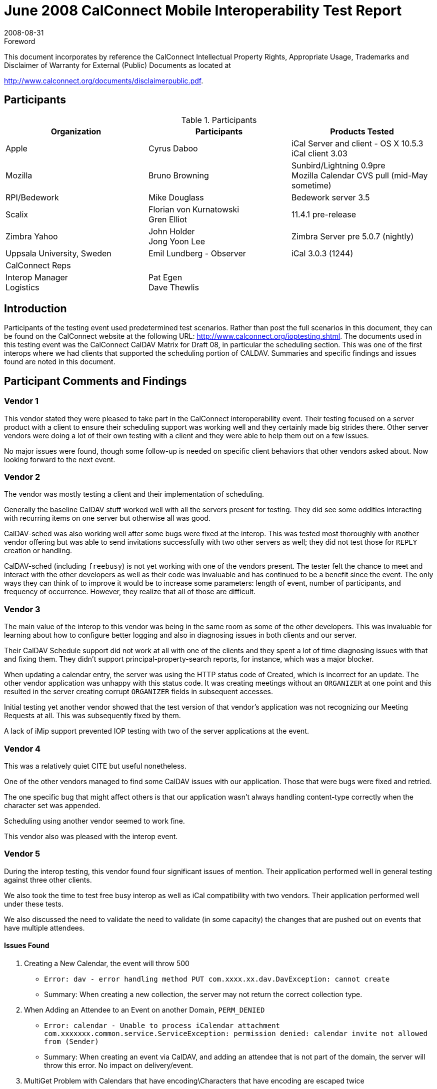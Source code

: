 = June 2008 CalConnect Mobile Interoperability Test Report
:docnumber: 0804
:copyright-year: 2008
:language: en
:doctype: administrative
:edition: 1.3
:status: published
:revdate: 2008-08-31
:published-date: 2008-08-31
:technical-committee: IOPTEST
:mn-document-class: cc
:mn-output-extensions: xml,html,pdf,rxl
:local-cache-only:
:fullname: Patricia Egen
:role: author
:fullname_2: Bruno Browning
:role_2: author
:fullname_3: Cyrus Daboo
:role_3: author
:fullname_4: Mike Douglass
:role_4: author
:fullname_5: Gren Elliot
:role_5: author
:fullname_6: John Holder
:role_6: author
:fullname_7: Florian von Kurnatowski
:role_7: author
:fullname_8: Emil Lundberg
:role_8: author
:fullname_9: Jong Yoon Lee
:role_9: author

.Foreword

This document incorporates by reference the CalConnect Intellectual Property Rights,
Appropriate Usage, Trademarks and Disclaimer of Warranty for External (Public)
Documents as located at

http://www.calconnect.org/documents/disclaimerpublic.pdf.

== Participants

.Participants
[options=header,cols="a,a,a"]
|===
| Organization | Participants | Products Tested
| Apple | Cyrus Daboo | iCal Server and client - OS X 10.5.3 +
iCal client 3.03
| Mozilla | Bruno Browning | Sunbird/Lightning 0.9pre +
Mozilla Calendar CVS pull (mid-May sometime)
| RPI/Bedework | Mike Douglass | Bedework server 3.5
| Scalix | Florian von Kurnatowski +
Gren Elliot | 11.4.1 pre-release
| Zimbra Yahoo | John Holder +
Jong Yoon Lee | Zimbra Server pre 5.0.7 (nightly)
| Uppsala University, Sweden | Emil Lundberg - Observer | iCal 3.0.3 (1244)
| CalConnect Reps | |
| Interop Manager +
Logistics | Pat Egen +
Dave Thewlis |
|===

== Introduction

Participants of the testing event used predetermined test scenarios. Rather than post the full scenarios in
this document, they can be found on the CalConnect website at the following URL:
http://www.calconnect.org/ioptesting.shtml. The documents used in this testing event was the CalConnect
CalDAV Matrix for Draft 08, in particular the scheduling section. This was one of the first interops where
we had clients that supported the scheduling portion of CALDAV. Summaries and specific findings and
issues found are noted in this document.

== Participant Comments and Findings

=== Vendor 1

This vendor stated they were pleased to take part in the CalConnect interoperability event. Their testing
focused on a server product with a client to ensure their scheduling support was working well and they
certainly made big strides there. Other server vendors were doing a lot of their own testing with a client
and they were able to help them out on a few issues.

No major issues were found, though some follow-up is needed on specific client behaviors that other
vendors asked about. Now looking forward to the next event.

=== Vendor 2

The vendor was mostly testing a client and their implementation of scheduling.

Generally the baseline CalDAV stuff worked well with all the servers present for testing. They did see
some oddities interacting with recurring items on one server but otherwise all was good.

CalDAV-sched was also working well after some bugs were fixed at the interop. This was tested most
thoroughly with another vendor offering but was able to send invitations successfully with two other
servers as well; they did not test those for `REPLY` creation or handling.

CalDAV-sched (including `freebusy`) is not yet working with one of the vendors present. The tester felt the
chance to meet and interact with the other developers as well as their code was invaluable and has
continued to be a benefit since the event. The only ways they can think of to improve it would be to
increase some parameters: length of event, number of participants, and frequency of occurrence.
However, they realize that all of those are difficult.

=== Vendor 3

The main value of the interop to this vendor was being in the same room as some of the other
developers. This was invaluable for learning about how to configure better logging and also in diagnosing
issues in both clients and our server.

Their CalDAV Schedule support did not work at all with one of the clients and they spent a lot of time
diagnosing issues with that and fixing them. They didn't support principal-property-search reports, for
instance, which was a major blocker.

When updating a calendar entry, the server was using the HTTP status code of Created, which is
incorrect for an update. The other vendor application was unhappy with this status code. It was creating
meetings without an `ORGANIZER` at one point and this resulted in the server creating corrupt
`ORGANIZER` fields in subsequent accesses.

Initial testing yet another vendor showed that the test version of that vendor's application was not
recognizing our Meeting Requests at all. This was subsequently fixed by them.

A lack of iMip support prevented IOP testing with two of the server applications at the event.

=== Vendor 4

This was a relatively quiet CITE but useful nonetheless.

One of the other vendors managed to find some CalDAV issues with our application. Those that were
bugs were fixed and retried.

The one specific bug that might affect others is that our application wasn't always handling content-type
correctly when the character set was appended.

Scheduling using another vendor seemed to work fine.

This vendor also was pleased with the interop event.

=== Vendor 5

During the interop testing, this vendor found four significant issues of mention. Their application
performed well in general testing against three other clients.

We also took the time to test free busy interop as well as iCal compatibility with two vendors. Their
application performed well under these tests.

We also discussed the need to validate the need to validate (in some capacity) the changes that are
pushed out on events that have multiple attendees.

==== Issues Found

. Creating a New Calendar, the event will throw 500
** `Error: dav - error handling method PUT com.xxxx.xx.dav.DavException: cannot create`
** Summary: When creating a new collection, the server may not return the correct collection type.
. When Adding an Attendee to an Event on another Domain, `PERM_DENIED`
** `Error: calendar - Unable to process iCalendar attachment`
`com.xxxxxxx.common.service.ServiceException: permission denied: calendar invite not allowed from (Sender)`
** Summary: When creating an event via CalDAV, and adding an attendee that is not part of the
domain, the server will throw this error. No impact on delivery/event.
. MultiGet Problem with Calendars that have encoding\Characters that have encoding are escaped twice
** `Error: <status>HTTP/1.1 404 Not Found</status>`
** Summary: When using multiget clients and/or if user's have calendars that have names that have
characters that must be encoded, the calendar isn't visible.
. Validation of incoming iMIP messages and calendar `SPAM`
** Error: None, but impact is invalidated users can edit/change events; unscrupulous individuals can
add spam events to calendars, unchecked.

=== A Neutral Observer

It is common for us to have observers to the interop. This time the observer chose to actually do some
"neutral testing" on their own. These are their comments.

This organization is interested in implementing a university-wide (and possibly inter-university)
calendaring service to complement the web, e-mail, and other services (IM also coming), so we are
interested in calendaring standards for two reasons:

. Can we hope to implement open and common standards for calendaring usable by multiple clients
and/or are there third party vendors that can offer this capability, as well as interacting with proprietary
protocols?
. If so, we are (or should be) willing to contribute to the evolution of such standards, to the best of our
ability.

Generally, the IOP event was a rewarding exercise, stressing our own test environment (iCal server) as
well as different vendors' servers and taking part in the discussions that followed. As discussed with the
Executive Director previously, we will consider joining either as an individual university.

== Summary

While the event was smaller than usual, this was our first event where we were able to test scheduling
with CALDAV clients. Several vendors tested client and server scheduling.

Several items were uncovered and generally it was very successful. As usual, it would be nice to have
more time.

We are continuing our work on a virtual testing environment to enable ongoing, interim testing via the
internet to public servers. This will improve the ability to test more applications during our onsite testing
events.

Thank you to all the participants and their willingness to take time out of busy schedules to help
CalConnect forward the usage of calendaring standards.

Respectfully submitted by Pat Egen, CalConnect Interop Manager.

[appendix]
== Uppsala University, Sweden

[cols="a,a,a,a,a,a,a,a",options=header,headerrows=2]
|===
5+^| Servers 2.2+| .2+| Comments
| One | Two | Three | Four | Five

| | | | | h| 1. h| Event creation. |
| P | | P | P | P | 1.1. | Create new single-instance meeting titled "Meeting 1.1" with the location "Durham". |
| P | | P | P | P | 1.2. | Create new meeting titled "Meeting 1.2" recurring every Monday from 10:00 AM to 11:00 AM for 4 weeks. |
| P* | | P | P** | P | 1.3. | Create new single-instance meeting titled "Meeting 1.3" with 2 other attendees. | &#42; & &#42;&#42; No cuaddr to test with, used CalDAV1 & CalDAV2, got '?'. Could use iMIP, and update status though email. NB: for iMip, e-mail address of sender/organizer must match cuaddr (problem w/ many e-mail addresses configured on either client)
| P | | P | P | P | 1.4. | Create new single-instance meeting titled "Meeting 1.4" with an alarm set to trigger 15 minutes prior to the schedule time of the meeting. |
| | | | | h| 2. h| Event modification |
| P | | P | P | P | 2.1. | Modify the title of meeting "Meeting 1.1" to "Meeting 1.1bis". |
| P | | P | P | P | 2.2. | Modify the location of the meeting "Meeting 1.1bis" to "Seattle bis". |
| P | | P | P | P | 2.3. | Reschedule meeting "Meeting 1.1bis" to the next day. |
| P | | P | P | P | 2.4. | Add an attendee to "Meeting 1.1bis". |
| P | | P | P | P | 2.5. | Add an alarm to "Meeting 1.1bis". |
| P | | P | P | P | 2.6. | Modify the title of the 1st instance of the recurring meeting created in 1.2. |
| P | | P** | P | P | 2.7. | Modify the participation status of the 1st attendee in meeting 1.3 to `DECLINED`. | &#42;&#42; iMIP broken on test server.
| P | | P | P | P | 2.8. | Cancel the 4th instance of the recurring meeting created in 1.2. |
| P | | P | P | P | 2.9. | One client changes "Meeting 1.1bis" to a different time, second client 'refreshes' its display to see the modification. |
| | | | | h| 4. h| Event deletion |
| P | | P | P | P | 4.1. | Delete a single non-recurring meeting. |
| P | | P | P | P | 4.2. | Delete a single recurring meeting with no overridden instances. |
| P | | P | P | P | 4.3. | Delete a single recurring meeting with overridden instances. | Deleting all instances, even those that are already deleted.
| P | | P | P | P* | 4.4. | Delete a non-overridden instance of a recurring meeting. | The FIRST time (only) a single but repeated instance is deleted, it comes back!
| N | | N | N | N | 4.5. | Delete an overridden instance of a recurring meeting. |
| | | | | h| 5. h| Access Control |
| *N* | | *N* | *N* | N | 5.1. | View access control details on current user's main calendar. |
| *N* | | *N* | *N* | N | 5.2. | Change access control details on current user's main calendar to add another user with read-only access. Verify that other user can view the calendar but not change it. |
| *N* | | *N* | *N* | N | 5.3. | Change access control details on current user's main calendar to add another user with read-write access. Verify that other user can view the calendar and change it. Verify that changes done by one user are seen by the other. |
| *N* | | *N* | *N* | N | 5.4. | Remove another user's access to the current user's main calendar and verify they can no longer access the calendar. |
| | | | | h| 6 h| Calendar Management |
| N | | N | N | N | 6.1 | Browse the list of calendars on the server, including the current user's personal calendars. |
| P* | | P | P | P | 6.2 | Create a new calendar in the current user's personal calendar space. | &#42; Can create calendar, but it not writable. Will do after restart of client. Bug fixed in server!
| N | | N | N | N | 6.3 | Create a regular collection in the current user's personal calendar space. |
| N | | N | N | N | 6.4 | Create a new calendar inside the collection created in 6.3. |
| P | | P | P | P | 6.5 | Delete the calendar created in 6.2. |
| N | | N | N | N | 6.6 | Delete the collection created in 6.3. |
|===

[%key]
P:: Pass
F:: Fail
N:: Not supported (by client)
